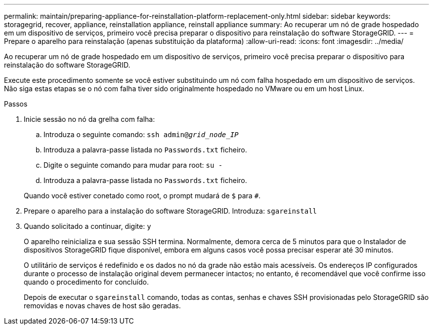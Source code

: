 ---
permalink: maintain/preparing-appliance-for-reinstallation-platform-replacement-only.html 
sidebar: sidebar 
keywords: storagegrid, recover, appliance, reinstallation appliance, reinstall appliance 
summary: Ao recuperar um nó de grade hospedado em um dispositivo de serviços, primeiro você precisa preparar o dispositivo para reinstalação do software StorageGRID. 
---
= Prepare o aparelho para reinstalação (apenas substituição da plataforma)
:allow-uri-read: 
:icons: font
:imagesdir: ../media/


[role="lead"]
Ao recuperar um nó de grade hospedado em um dispositivo de serviços, primeiro você precisa preparar o dispositivo para reinstalação do software StorageGRID.

Execute este procedimento somente se você estiver substituindo um nó com falha hospedado em um dispositivo de serviços. Não siga estas etapas se o nó com falha tiver sido originalmente hospedado no VMware ou em um host Linux.

.Passos
. Inicie sessão no nó da grelha com falha:
+
.. Introduza o seguinte comando: `ssh admin@_grid_node_IP_`
.. Introduza a palavra-passe listada no `Passwords.txt` ficheiro.
.. Digite o seguinte comando para mudar para root: `su -`
.. Introduza a palavra-passe listada no `Passwords.txt` ficheiro.


+
Quando você estiver conetado como root, o prompt mudará de `$` para `#`.

. Prepare o aparelho para a instalação do software StorageGRID. Introduza: `sgareinstall`
. Quando solicitado a continuar, digite: `y`
+
O aparelho reinicializa e sua sessão SSH termina. Normalmente, demora cerca de 5 minutos para que o Instalador de dispositivos StorageGRID fique disponível, embora em alguns casos você possa precisar esperar até 30 minutos.

+
O utilitário de serviços é redefinido e os dados no nó da grade não estão mais acessíveis. Os endereços IP configurados durante o processo de instalação original devem permanecer intactos; no entanto, é recomendável que você confirme isso quando o procedimento for concluído.

+
Depois de executar o `sgareinstall` comando, todas as contas, senhas e chaves SSH provisionadas pelo StorageGRID são removidas e novas chaves de host são geradas.


